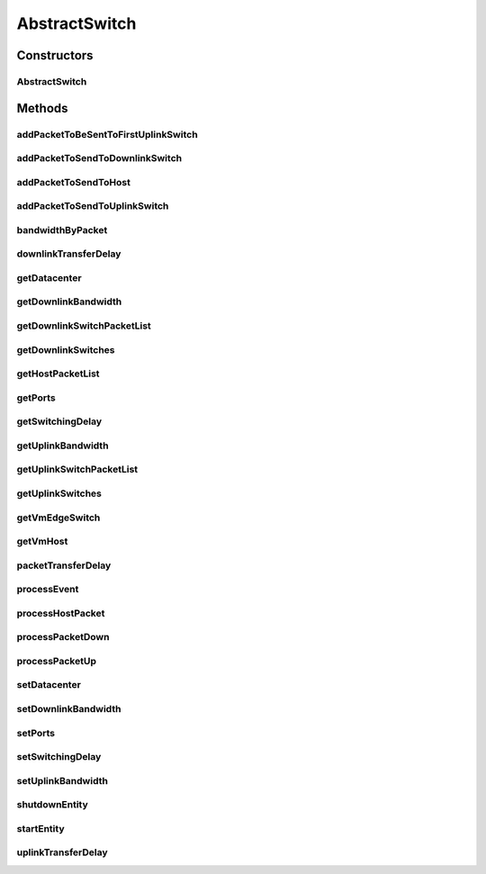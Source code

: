.. java:import:: org.cloudbus.cloudsim.core CloudSim

.. java:import:: org.cloudbus.cloudsim.core CloudSimEntity

.. java:import:: org.cloudbus.cloudsim.core CloudSimTags

.. java:import:: org.cloudbus.cloudsim.core.events PredicateType

.. java:import:: org.cloudbus.cloudsim.core.events SimEvent

.. java:import:: org.cloudbus.cloudsim.datacenters.network NetworkDatacenter

.. java:import:: org.cloudbus.cloudsim.hosts.network NetworkHost

.. java:import:: org.cloudbus.cloudsim.network HostPacket

.. java:import:: org.cloudbus.cloudsim.util Conversion

.. java:import:: org.cloudbus.cloudsim.vms Vm

.. java:import:: org.slf4j Logger

.. java:import:: org.slf4j LoggerFactory

.. java:import:: java.util ArrayList

.. java:import:: java.util HashMap

.. java:import:: java.util List

.. java:import:: java.util Map

AbstractSwitch
==============

.. java:package:: org.cloudbus.cloudsim.network.switches
   :noindex:

.. java:type:: public abstract class AbstractSwitch extends CloudSimEntity implements Switch

   A base class for implementing Network Switch.

   :author: Saurabh Kumar Garg, Manoel Campos da Silva Filho

Constructors
------------
AbstractSwitch
^^^^^^^^^^^^^^

.. java:constructor:: public AbstractSwitch(CloudSim simulation, NetworkDatacenter dc)
   :outertype: AbstractSwitch

Methods
-------
addPacketToBeSentToFirstUplinkSwitch
^^^^^^^^^^^^^^^^^^^^^^^^^^^^^^^^^^^^

.. java:method:: protected void addPacketToBeSentToFirstUplinkSwitch(HostPacket netPkt)
   :outertype: AbstractSwitch

addPacketToSendToDownlinkSwitch
^^^^^^^^^^^^^^^^^^^^^^^^^^^^^^^

.. java:method:: protected void addPacketToSendToDownlinkSwitch(Switch downlinkSwitch, HostPacket packet)
   :outertype: AbstractSwitch

   Adds a packet that will be sent to a downlink \ :java:ref:`Switch`\ .

   :param downlinkSwitch: the target switch
   :param packet: the packet to be sent

addPacketToSendToHost
^^^^^^^^^^^^^^^^^^^^^

.. java:method:: protected void addPacketToSendToHost(NetworkHost host, HostPacket packet)
   :outertype: AbstractSwitch

   Adds a packet that will be sent to a \ :java:ref:`NetworkHost`\ .

   :param host: the target \ :java:ref:`NetworkHost`\
   :param packet: the packet to be sent

addPacketToSendToUplinkSwitch
^^^^^^^^^^^^^^^^^^^^^^^^^^^^^

.. java:method:: protected void addPacketToSendToUplinkSwitch(Switch uplinkSwitch, HostPacket packet)
   :outertype: AbstractSwitch

   Adds a packet that will be sent to a uplink \ :java:ref:`Switch`\ .

   :param uplinkSwitch: the target switch
   :param packet: the packet to be sent

bandwidthByPacket
^^^^^^^^^^^^^^^^^

.. java:method:: protected double bandwidthByPacket(double bwCapacity, int simultaneousPackets)
   :outertype: AbstractSwitch

   Considering a list of packets to be sent, gets the amount of available bandwidth for each packet, assuming that the bandwidth is shared equally among all packets.

   :param bwCapacity: the total bandwidth capacity to share among the packets to be sent (in Megabits/s)
   :param simultaneousPackets: number of packets to be simultaneously sent
   :return: the available bandwidth for each packet in the list of packets to send (in Megabits/s) or the total bandwidth capacity if the packet list has 0 or 1 element

downlinkTransferDelay
^^^^^^^^^^^^^^^^^^^^^

.. java:method:: @Override public double downlinkTransferDelay(HostPacket packet, int simultaneousPackets)
   :outertype: AbstractSwitch

getDatacenter
^^^^^^^^^^^^^

.. java:method:: @Override public NetworkDatacenter getDatacenter()
   :outertype: AbstractSwitch

getDownlinkBandwidth
^^^^^^^^^^^^^^^^^^^^

.. java:method:: @Override public double getDownlinkBandwidth()
   :outertype: AbstractSwitch

getDownlinkSwitchPacketList
^^^^^^^^^^^^^^^^^^^^^^^^^^^

.. java:method:: protected List<HostPacket> getDownlinkSwitchPacketList(Switch downlinkSwitch)
   :outertype: AbstractSwitch

   Gets the list of packets to be sent to a downlink switch.

   :param downlinkSwitch: the id of the switch to get the list of packets to send
   :return: the list of packets to be sent to the given switch.

getDownlinkSwitches
^^^^^^^^^^^^^^^^^^^

.. java:method:: @Override public List<Switch> getDownlinkSwitches()
   :outertype: AbstractSwitch

getHostPacketList
^^^^^^^^^^^^^^^^^

.. java:method:: protected List<HostPacket> getHostPacketList(NetworkHost host)
   :outertype: AbstractSwitch

   Gets the list of packets to be sent to a host.

   :param host: the host to get the list of packets to send
   :return: the list of packets to be sent to the given host.

getPorts
^^^^^^^^

.. java:method:: @Override public int getPorts()
   :outertype: AbstractSwitch

getSwitchingDelay
^^^^^^^^^^^^^^^^^

.. java:method:: @Override public double getSwitchingDelay()
   :outertype: AbstractSwitch

getUplinkBandwidth
^^^^^^^^^^^^^^^^^^

.. java:method:: @Override public double getUplinkBandwidth()
   :outertype: AbstractSwitch

getUplinkSwitchPacketList
^^^^^^^^^^^^^^^^^^^^^^^^^

.. java:method:: protected List<HostPacket> getUplinkSwitchPacketList(Switch uplinkSwitch)
   :outertype: AbstractSwitch

   Gets the list of packets to be sent to an uplink switch.

   :param uplinkSwitch: the switch to get the list of packets to send
   :return: the list of packets to be sent to the given switch.

getUplinkSwitches
^^^^^^^^^^^^^^^^^

.. java:method:: @Override public List<Switch> getUplinkSwitches()
   :outertype: AbstractSwitch

getVmEdgeSwitch
^^^^^^^^^^^^^^^

.. java:method:: protected EdgeSwitch getVmEdgeSwitch(HostPacket pkt)
   :outertype: AbstractSwitch

   Gets the \ :java:ref:`EdgeSwitch`\  that the Host where the VM receiving a packet is connected to.

   :param pkt: the packet targeting some VM
   :return: the Edge Switch connected to the Host where the targeting VM is placed

getVmHost
^^^^^^^^^

.. java:method:: protected NetworkHost getVmHost(Vm vm)
   :outertype: AbstractSwitch

   Gets the Host where a VM is placed.

   :param vm: the VM to get its Host
   :return: the Host where the VM is placed

packetTransferDelay
^^^^^^^^^^^^^^^^^^^

.. java:method:: protected double packetTransferDelay(HostPacket netPkt, double bwCapacity, int simultaneousPackets)
   :outertype: AbstractSwitch

   Computes the network delay to send a packet through the network, considering that a list of packets will be sent simultaneously.

   :param netPkt: the packet to be sent
   :param bwCapacity: the total bandwidth capacity (in Megabits/s)
   :param simultaneousPackets: number of packets to be simultaneously sent
   :return: the expected time to transfer the packet through the network (in seconds)

processEvent
^^^^^^^^^^^^

.. java:method:: @Override public void processEvent(SimEvent evt)
   :outertype: AbstractSwitch

processHostPacket
^^^^^^^^^^^^^^^^^

.. java:method:: protected void processHostPacket(SimEvent evt)
   :outertype: AbstractSwitch

   Process a packet sent to a host.

   :param evt: The packet sent.

processPacketDown
^^^^^^^^^^^^^^^^^

.. java:method:: protected void processPacketDown(SimEvent evt)
   :outertype: AbstractSwitch

   Sends a packet to Datacenter connected through a downlink port.

   :param evt: Event/packet to process

processPacketUp
^^^^^^^^^^^^^^^

.. java:method:: protected void processPacketUp(SimEvent evt)
   :outertype: AbstractSwitch

   Sends a packet to Datacenter connected through a uplink port.

   :param evt: Event/packet to process

setDatacenter
^^^^^^^^^^^^^

.. java:method:: @Override public void setDatacenter(NetworkDatacenter datacenter)
   :outertype: AbstractSwitch

setDownlinkBandwidth
^^^^^^^^^^^^^^^^^^^^

.. java:method:: @Override public final void setDownlinkBandwidth(double downlinkBandwidth)
   :outertype: AbstractSwitch

setPorts
^^^^^^^^

.. java:method:: @Override public final void setPorts(int ports)
   :outertype: AbstractSwitch

setSwitchingDelay
^^^^^^^^^^^^^^^^^

.. java:method:: @Override public final void setSwitchingDelay(double switchingDelay)
   :outertype: AbstractSwitch

setUplinkBandwidth
^^^^^^^^^^^^^^^^^^

.. java:method:: @Override public final void setUplinkBandwidth(double uplinkBandwidth)
   :outertype: AbstractSwitch

shutdownEntity
^^^^^^^^^^^^^^

.. java:method:: @Override public void shutdownEntity()
   :outertype: AbstractSwitch

startEntity
^^^^^^^^^^^

.. java:method:: @Override protected void startEntity()
   :outertype: AbstractSwitch

uplinkTransferDelay
^^^^^^^^^^^^^^^^^^^

.. java:method:: @Override public double uplinkTransferDelay(HostPacket packet, int simultaneousPackets)
   :outertype: AbstractSwitch

